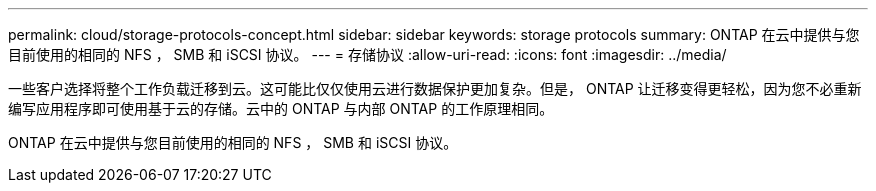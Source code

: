 ---
permalink: cloud/storage-protocols-concept.html 
sidebar: sidebar 
keywords: storage protocols 
summary: ONTAP 在云中提供与您目前使用的相同的 NFS ， SMB 和 iSCSI 协议。 
---
= 存储协议
:allow-uri-read: 
:icons: font
:imagesdir: ../media/


[role="lead"]
一些客户选择将整个工作负载迁移到云。这可能比仅仅使用云进行数据保护更加复杂。但是， ONTAP 让迁移变得更轻松，因为您不必重新编写应用程序即可使用基于云的存储。云中的 ONTAP 与内部 ONTAP 的工作原理相同。

ONTAP 在云中提供与您目前使用的相同的 NFS ， SMB 和 iSCSI 协议。
